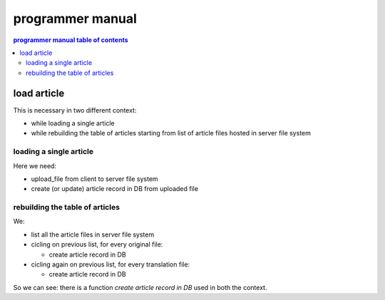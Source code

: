 
.. _programmer manual:

programmer manual
=================

.. contents:: programmer manual table of contents
   :depth: 2
   


load article
-------------------

This is necessary in two different context:

* while loading a single article
* while rebuilding the table of articles starting from list of
  article files hosted in server file system
  
loading a single article
^^^^^^^^^^^^^^^^^^^^^^^^^

Here we need:

* upload_file from client to server file system
* create (or update) article record in DB from uploaded file

rebuilding the table of articles
^^^^^^^^^^^^^^^^^^^^^^^^^^^^^^^^^^

We:

* list all the article files in server file system
* cicling on previous list, for every original file:

  * create article record in DB
  
* cicling again on previous list, for every translation file:

  * create article record in DB
  
So we can see: there is a function *create article record in DB*
used in both the context.